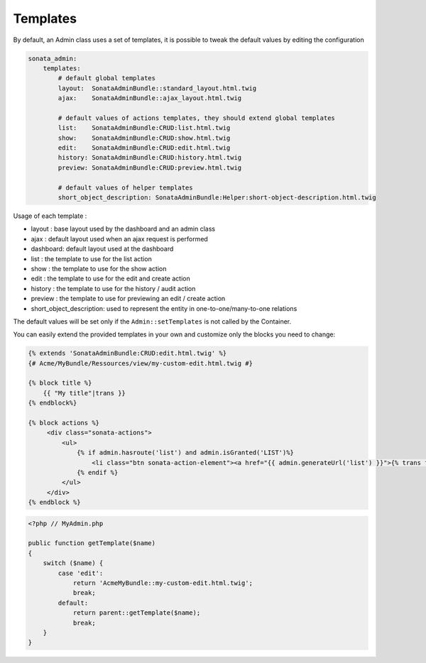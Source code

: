 Templates
=========

By default, an Admin class uses a set of templates, it is possible to tweak the default values by editing the configuration

.. code-block:: yaml

    sonata_admin:
        templates:
            # default global templates
            layout:  SonataAdminBundle::standard_layout.html.twig
            ajax:    SonataAdminBundle::ajax_layout.html.twig

            # default values of actions templates, they should extend global templates
            list:    SonataAdminBundle:CRUD:list.html.twig
            show:    SonataAdminBundle:CRUD:show.html.twig
            edit:    SonataAdminBundle:CRUD:edit.html.twig
            history: SonataAdminBundle:CRUD:history.html.twig
            preview: SonataAdminBundle:CRUD:preview.html.twig
            
            # default values of helper templates
            short_object_description: SonataAdminBundle:Helper:short-object-description.html.twig


Usage of each template :

* layout : base layout used by the dashboard and an admin class
* ajax : default layout used when an ajax request is performed
* dashboard: default layout used at the dashboard
* list : the template to use for the list action
* show : the template to use for the show action
* edit : the template to use for the edit and create action
* history : the template to use for the history / audit action
* preview : the template to use for previewing an edit / create action
* short_object_description: used to represent the entity in one-to-one/many-to-one relations

The default values will be set only if the ``Admin::setTemplates`` is not called by the Container.

You can easily extend the provided templates in your own and customize only the blocks you need to change:

.. code-block:: jinja

    {% extends 'SonataAdminBundle:CRUD:edit.html.twig' %}
    {# Acme/MyBundle/Ressources/view/my-custom-edit.html.twig #}

    {% block title %}
        {{ "My title"|trans }}
    {% endblock%}

    {% block actions %}
         <div class="sonata-actions">
             <ul>
                 {% if admin.hasroute('list') and admin.isGranted('LIST')%}
                     <li class="btn sonata-action-element"><a href="{{ admin.generateUrl('list') }}">{% trans from 'SonataAdminBundle' %}link_action_list{% endtrans %}</a></li>
                 {% endif %}
             </ul>
         </div>
    {% endblock %}


.. code-block:: php

    <?php // MyAdmin.php

    public function getTemplate($name)
    {
        switch ($name) {
            case 'edit':
                return 'AcmeMyBundle::my-custom-edit.html.twig';
                break;
            default:
                return parent::getTemplate($name);
                break;
        }
    }